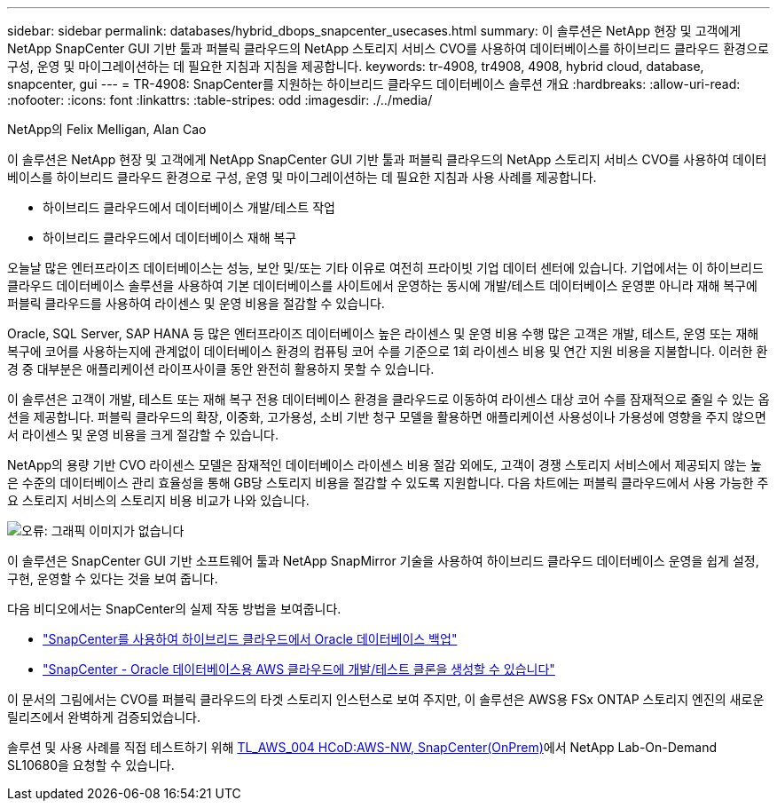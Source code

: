 ---
sidebar: sidebar 
permalink: databases/hybrid_dbops_snapcenter_usecases.html 
summary: 이 솔루션은 NetApp 현장 및 고객에게 NetApp SnapCenter GUI 기반 툴과 퍼블릭 클라우드의 NetApp 스토리지 서비스 CVO를 사용하여 데이터베이스를 하이브리드 클라우드 환경으로 구성, 운영 및 마이그레이션하는 데 필요한 지침과 지침을 제공합니다. 
keywords: tr-4908, tr4908, 4908, hybrid cloud, database, snapcenter, gui 
---
= TR-4908: SnapCenter를 지원하는 하이브리드 클라우드 데이터베이스 솔루션 개요
:hardbreaks:
:allow-uri-read: 
:nofooter: 
:icons: font
:linkattrs: 
:table-stripes: odd
:imagesdir: ./../media/


NetApp의 Felix Melligan, Alan Cao

[role="lead"]
이 솔루션은 NetApp 현장 및 고객에게 NetApp SnapCenter GUI 기반 툴과 퍼블릭 클라우드의 NetApp 스토리지 서비스 CVO를 사용하여 데이터베이스를 하이브리드 클라우드 환경으로 구성, 운영 및 마이그레이션하는 데 필요한 지침과 사용 사례를 제공합니다.

* 하이브리드 클라우드에서 데이터베이스 개발/테스트 작업
* 하이브리드 클라우드에서 데이터베이스 재해 복구


오늘날 많은 엔터프라이즈 데이터베이스는 성능, 보안 및/또는 기타 이유로 여전히 프라이빗 기업 데이터 센터에 있습니다. 기업에서는 이 하이브리드 클라우드 데이터베이스 솔루션을 사용하여 기본 데이터베이스를 사이트에서 운영하는 동시에 개발/테스트 데이터베이스 운영뿐 아니라 재해 복구에 퍼블릭 클라우드를 사용하여 라이센스 및 운영 비용을 절감할 수 있습니다.

Oracle, SQL Server, SAP HANA 등 많은 엔터프라이즈 데이터베이스 높은 라이센스 및 운영 비용 수행 많은 고객은 개발, 테스트, 운영 또는 재해 복구에 코어를 사용하는지에 관계없이 데이터베이스 환경의 컴퓨팅 코어 수를 기준으로 1회 라이센스 비용 및 연간 지원 비용을 지불합니다. 이러한 환경 중 대부분은 애플리케이션 라이프사이클 동안 완전히 활용하지 못할 수 있습니다.

이 솔루션은 고객이 개발, 테스트 또는 재해 복구 전용 데이터베이스 환경을 클라우드로 이동하여 라이센스 대상 코어 수를 잠재적으로 줄일 수 있는 옵션을 제공합니다. 퍼블릭 클라우드의 확장, 이중화, 고가용성, 소비 기반 청구 모델을 활용하면 애플리케이션 사용성이나 가용성에 영향을 주지 않으면서 라이센스 및 운영 비용을 크게 절감할 수 있습니다.

NetApp의 용량 기반 CVO 라이센스 모델은 잠재적인 데이터베이스 라이센스 비용 절감 외에도, 고객이 경쟁 스토리지 서비스에서 제공되지 않는 높은 수준의 데이터베이스 관리 효율성을 통해 GB당 스토리지 비용을 절감할 수 있도록 지원합니다. 다음 차트에는 퍼블릭 클라우드에서 사용 가능한 주요 스토리지 서비스의 스토리지 비용 비교가 나와 있습니다.

image:cvo_cloud_cost_comparision.png["오류: 그래픽 이미지가 없습니다"]

이 솔루션은 SnapCenter GUI 기반 소프트웨어 툴과 NetApp SnapMirror 기술을 사용하여 하이브리드 클라우드 데이터베이스 운영을 쉽게 설정, 구현, 운영할 수 있다는 것을 보여 줍니다.

다음 비디오에서는 SnapCenter의 실제 작동 방법을 보여줍니다.

* https://www.youtube.com/watch?v=-8GPzwjX9CM&list=PLdXI3bZJEw7nofM6lN44eOe4aOSoryckg&index=35["SnapCenter를 사용하여 하이브리드 클라우드에서 Oracle 데이터베이스 백업"^]
* https://www.youtube.com/watch?v=v3udynwJlpI["SnapCenter - Oracle 데이터베이스용 AWS 클라우드에 개발/테스트 클론을 생성할 수 있습니다"^]


이 문서의 그림에서는 CVO를 퍼블릭 클라우드의 타겟 스토리지 인스턴스로 보여 주지만, 이 솔루션은 AWS용 FSx ONTAP 스토리지 엔진의 새로운 릴리즈에서 완벽하게 검증되었습니다.

솔루션 및 사용 사례를 직접 테스트하기 위해 https://labondemand.netapp.com/lod3/labtest/request?nodeid=68761&destination=lod3/testlabs[TL_AWS_004 HCoD:AWS-NW, SnapCenter(OnPrem)^]에서 NetApp Lab-On-Demand SL10680을 요청할 수 있습니다.
